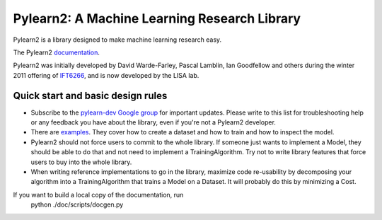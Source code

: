 ==============================
Pylearn2: A Machine Learning Research Library
==============================

Pylearn2 is a library designed to make machine learning research easy.

The Pylearn2 `documentation <http://deeplearning.net/software/pylearn2/>`_.

Pylearn2 was initially developed by David
Warde-Farley, Pascal Lamblin, Ian Goodfellow and others during the winter
2011 offering of `IFT6266 <http://www.iro.umontreal.ca/~pift6266/>`_, and
is now developed by the LISA lab.


Quick start and basic design rules
------------------

- Subscribe to the `pylearn-dev Google group
  <http://groups.google.com/group/pylearn-dev>`_ for important updates. Please write
  to this list for troubleshooting help or any feedback you have about the library,
  even if you're not a Pylearn2 developer.
- There are `examples <https://github.com/lisa-lab/pylearn/tree/master/pylearn2/scripts/train_example>`_.
  They cover how to create a dataset and how to train and how to inspect the model.
- Pylearn2 should not force users to commit to the whole library. If someone just wants
  to implement a Model, they should be able to do that and not need to implement
  a TrainingAlgorithm. Try not to write library features that force users to buy into
  the whole library.
- When writing reference implementations to go in the library, maximize code re-usability
  by decomposing your algorithm into a TrainingAlgorithm that trains a Model on a Dataset.
  It will probably do this by minimizing a Cost.
If you want to build a local copy of the documentation, run
    python ./doc/scripts/docgen.py

